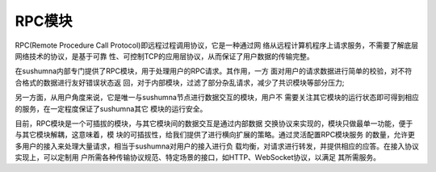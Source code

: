 RPC模块
======================================

RPC(Remote Procedure Call Protocol)即远程过程调用协议，它是一种通过网
络从远程计算机程序上请求服务，不需要了解底层网络技术的协议，是基于可靠
性、可控制TCP的应用层协议，从而保证了用户数据的传输完整。

在sushumna内部专门提供了RPC模块，用于处理用户的RPC请求。其作用，一方
面对用户的请求数据进行简单的校验，对不符合格式的数据进行友好错误状态返
回，对于内部模块，过滤了部分杂乱请求，减少了共识模块等部分压力;

另一方面，从用户角度来说，它是唯一与sushumna节点进行数据交互的模块，用户不
需要关注其它模块的运行状态即可得到相应的服务，在一定程度保证了sushumna其它
模块的运行安全。

目前，RPC模块是一个可插拔的模块，与其它模块间的数据交互是通过内部数据
交换协议来实现的，模块只做最单一功能，便于与其它模块解耦，这意味着，模
块的可插拔性，给我们提供了进行横向扩展的策略。通过灵活配置RPC模块服务
的数量，允许更多用户的接入来处理大量请求，相当于sushumna对用户的接入进行负
载均衡，对请求进行转发，并提供相应的应答。在接入协议实现上，可以定制用
户所需各种传输协议规范、特定场景的接口，如HTTP、ＷebSocket协议，以满足
其所需服务。
